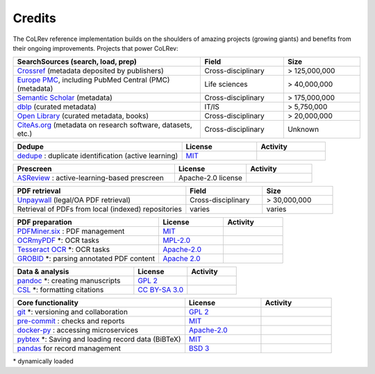 Credits
==================================

The CoLRev reference implementation builds on the shoulders of amazing projects (growing giants) and benefits from their ongoing improvements.
Projects that power CoLRev:


.. |pybtexactivity| image:: https://img.shields.io/github/commit-activity/y/live-clones/pybtex?color=green&style=plastic
   :height: 12pt

.. |gitactivity| image:: https://img.shields.io/github/commit-activity/y/git/git?color=green&style=plastic
   :height: 12pt

.. |precommitactivity| image:: https://img.shields.io/github/commit-activity/y/pre-commit/pre-commit?color=green&style=plastic
   :height: 12pt

.. |dockerpyactivity| image:: https://img.shields.io/github/commit-activity/y/docker/docker-py?color=green&style=plastic
   :height: 12pt

.. |dedupeioactivity| image:: https://img.shields.io/github/commit-activity/y/dedupeio/dedupe?color=green&style=plastic
   :height: 12pt

.. |pandasactivity| image:: https://img.shields.io/github/commit-activity/y/pandas-dev/pandas?color=green&style=plastic
   :height: 12pt

.. |pdfmineractivity| image:: https://img.shields.io/github/commit-activity/y/pdfminer/pdfminer.six?color=green&style=plastic
   :height: 12pt

.. |zoterotranslatoractivity| image:: https://img.shields.io/github/commit-activity/y/zotero/translators?color=green&style=plastic
   :height: 12pt

.. |ocrmypdfactivity| image:: https://img.shields.io/github/commit-activity/y/ocrmypdf/OCRmyPDF?color=green&style=plastic
   :height: 12pt

.. |tesseractactivity| image:: https://img.shields.io/github/commit-activity/y/tesseract-ocr/tesseract?color=green&style=plastic
   :height: 12pt

.. |grobidactivity| image:: https://img.shields.io/github/commit-activity/y/kermitt2/grobid?color=green&style=plastic
   :height: 12pt

.. |pandocactivity| image:: https://img.shields.io/github/commit-activity/y/jgm/pandoc?color=green&style=plastic
   :height: 12pt

.. |cslactivity| image:: https://img.shields.io/github/commit-activity/y/citation-style-language/styles?color=green&style=plastic
   :height: 12pt

.. |asreviewactivity| image:: https://img.shields.io/github/commit-activity/y/asreview/asreview?color=green&style=plastic
   :height: 12pt


.. list-table::
   :widths: 54 24 22
   :header-rows: 1
   :class: fullwidthtable

   * - SearchSources (search, load, prep)
     - Field
     - Size
   * - `Crossref <https://www.crossref.org/>`_ (metadata deposited by publishers)
     - Cross-disciplinary
     - > 125,000,000
   * - `Europe PMC <https://europepmc.org/>`_, including PubMed Central (PMC) (metadata)
     - Life sciences
     - > 40,000,000
   * - `Semantic Scholar <https://www.semanticscholar.org/>`_ (metadata)
     - Cross-disciplinary
     - > 175,000,000
   * - `dblp <https://dblp.org/>`_ (curated metadata)
     - IT/IS
     - > 5,750,000
   * - `Open Library <https://openlibrary.org/>`_ (curated metadata, books)
     - Cross-disciplinary
     - > 20,000,000
   * - `CiteAs.org <https://citeas.org/>`_ (metadata on research software, datasets, etc.)
     - Cross-disciplinary
     - Unknown

.. list-table::
   :widths: 54 24 22
   :header-rows: 1
   :class: fullwidthtable

   * - Dedupe
     - License
     - Activity
   * - `dedupe <https://github.com/dedupeio/dedupe>`_ : duplicate identification (active learning)
     - `MIT <https://github.com/dedupeio/dedupe/blob/main/LICENSE>`__
     - |dedupeioactivity|

.. list-table::
   :widths: 54 24 22
   :header-rows: 1
   :class: fullwidthtable

   * - Prescreen
     - License
     - Activity
   * - `ASReview <https://github.com/asreview/asreview>`_ : active-learning-based prescreen
     - Apache-2.0 license
     - |asreviewactivity|

.. list-table::
   :widths: 54 24 22
   :header-rows: 1
   :class: fullwidthtable

   * - PDF retrieval
     - Field
     - Size
   * - `Unpaywall <https://unpaywall.org/>`_ (legal/OA PDF retrieval)
     - Cross-disciplinary
     - > 30,000,000
   * - Retrieval of PDFs from local (indexed) repositories
     - varies
     - varies

.. list-table::
   :widths: 54 24 22
   :header-rows: 1
   :class: fullwidthtable

   * - PDF preparation
     - License
     - Activity
   * - `PDFMiner.six <https://github.com/pdfminer/pdfminer.six>`_ : PDF management
     - `MIT <https://github.com/pdfminer/pdfminer.six/blob/master/LICENSE>`__
     - |pdfmineractivity|
   * - `OCRmyPDF <https://github.com/ocrmypdf/OCRmyPDF>`_ \*: OCR tasks
     - `MPL-2.0 <https://github.com/ocrmypdf/OCRmyPDF/blob/main/LICENSE>`__
     - |ocrmypdfactivity|
   * - `Tesseract OCR <https://github.com/tesseract-ocr/tesseract>`_ \*: OCR tasks
     - `Apache-2.0 <https://github.com/tesseract-ocr/tesseract/blob/main/LICENSE>`__
     - |tesseractactivity|
   * - `GROBID <https://github.com/kermitt2/grobid>`_ \*: parsing annotated PDF content
     - `Apache 2.0 <https://github.com/kermitt2/grobid/blob/master/LICENSE>`__
     - |grobidactivity|

.. list-table::
   :widths: 54 24 22
   :header-rows: 1
   :class: fullwidthtable

   * - Data & analysis
     - License
     - Activity
   * - `pandoc <https://github.com/jgm/pandoc>`_ \*: creating manuscripts
     - `GPL 2 <https://github.com/jgm/pandoc/blob/main/COPYRIGHT>`__
     - |pandocactivity|
   * - `CSL <https://github.com/citation-style-language/styles>`_ \*: formatting citations
     - `CC BY-SA 3.0 <https://github.com/citation-style-language/styles>`__
     - |cslactivity|

.. list-table::
   :widths: 54 24 22
   :header-rows: 1
   :class: fullwidthtable

   * - Core functionality
     - License
     - Activity
   * - `git <https://github.com/git/git>`_ \*: versioning and collaboration
     - `GPL 2 <https://github.com/git/git/blob/master/COPYING>`__
     - |gitactivity|
   * - `pre-commit <https://github.com/pre-commit/pre-commit>`_ : checks and reports
     - `MIT <https://github.com/pre-commit/pre-commit/blob/main/LICENSE>`__
     - |precommitactivity|
   * - `docker-py <https://github.com/docker/docker-py>`_ : accessing microservices
     - `Apache-2.0 <https://github.com/docker/docker-py/blob/main/LICENSE>`__
     - |dockerpyactivity|
   * - `pybtex <https://bitbucket.org/pybtex-devs/pybtex/src>`_ \*: Saving and loading record data (BiBTeX)
     - `MIT <https://bitbucket.org/pybtex-devs/pybtex/src/master/COPYING>`__
     - |pybtexactivity|
   * - `pandas <https://github.com/pandas-dev/pandas>`_ for record management
     - `BSD 3 <https://github.com/pandas-dev/pandas/blob/main/LICENSE>`__
     - |pandasactivity|

\* dynamically loaded
